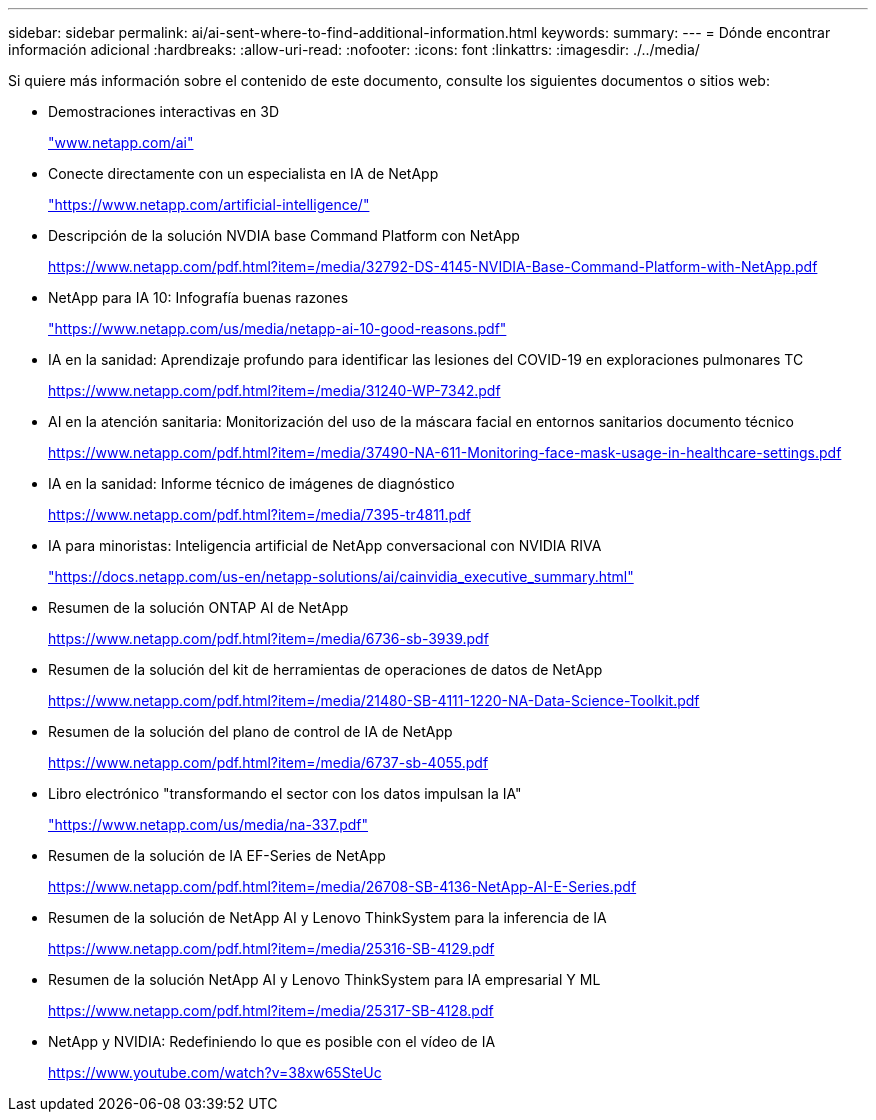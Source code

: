 ---
sidebar: sidebar 
permalink: ai/ai-sent-where-to-find-additional-information.html 
keywords:  
summary:  
---
= Dónde encontrar información adicional
:hardbreaks:
:allow-uri-read: 
:nofooter: 
:icons: font
:linkattrs: 
:imagesdir: ./../media/


[role="lead"]
Si quiere más información sobre el contenido de este documento, consulte los siguientes documentos o sitios web:

* Demostraciones interactivas en 3D
+
http://www.netapp.com/ai["www.netapp.com/ai"^]

* Conecte directamente con un especialista en IA de NetApp
+
https://www.netapp.com/artificial-intelligence/["https://www.netapp.com/artificial-intelligence/"^]

* Descripción de la solución NVDIA base Command Platform con NetApp
+
https://www.netapp.com/pdf.html?item=/media/32792-DS-4145-NVIDIA-Base-Command-Platform-with-NetApp.pdf["https://www.netapp.com/pdf.html?item=/media/32792-DS-4145-NVIDIA-Base-Command-Platform-with-NetApp.pdf"^]

* NetApp para IA 10: Infografía buenas razones
+
https://www.netapp.com/us/media/netapp-ai-10-good-reasons.pdf["https://www.netapp.com/us/media/netapp-ai-10-good-reasons.pdf"^]

* IA en la sanidad: Aprendizaje profundo para identificar las lesiones del COVID-19 en exploraciones pulmonares TC
+
https://www.netapp.com/pdf.html?item=/media/31240-WP-7342.pdf["https://www.netapp.com/pdf.html?item=/media/31240-WP-7342.pdf"^]

* AI en la atención sanitaria: Monitorización del uso de la máscara facial en entornos sanitarios documento técnico
+
https://www.netapp.com/pdf.html?item=/media/37490-NA-611-Monitoring-face-mask-usage-in-healthcare-settings.pdf["https://www.netapp.com/pdf.html?item=/media/37490-NA-611-Monitoring-face-mask-usage-in-healthcare-settings.pdf"^]

* IA en la sanidad: Informe técnico de imágenes de diagnóstico
+
https://www.netapp.com/pdf.html?item=/media/7395-tr4811.pdf["https://www.netapp.com/pdf.html?item=/media/7395-tr4811.pdf"^]

* IA para minoristas: Inteligencia artificial de NetApp conversacional con NVIDIA RIVA
+
https://docs.netapp.com/us-en/netapp-solutions/ai/cainvidia_executive_summary.html["https://docs.netapp.com/us-en/netapp-solutions/ai/cainvidia_executive_summary.html"^]

* Resumen de la solución ONTAP AI de NetApp
+
https://www.netapp.com/pdf.html?item=/media/6736-sb-3939.pdf["https://www.netapp.com/pdf.html?item=/media/6736-sb-3939.pdf"^]

* Resumen de la solución del kit de herramientas de operaciones de datos de NetApp
+
https://www.netapp.com/pdf.html?item=/media/21480-SB-4111-1220-NA-Data-Science-Toolkit.pdf["https://www.netapp.com/pdf.html?item=/media/21480-SB-4111-1220-NA-Data-Science-Toolkit.pdf"^]

* Resumen de la solución del plano de control de IA de NetApp
+
https://www.netapp.com/pdf.html?item=/media/6737-sb-4055.pdf["https://www.netapp.com/pdf.html?item=/media/6737-sb-4055.pdf"^]

* Libro electrónico "transformando el sector con los datos impulsan la IA"
+
https://www.netapp.com/us/media/na-337.pdf["https://www.netapp.com/us/media/na-337.pdf"^]

* Resumen de la solución de IA EF-Series de NetApp
+
https://www.netapp.com/pdf.html?item=/media/26708-SB-4136-NetApp-AI-E-Series.pdf["https://www.netapp.com/pdf.html?item=/media/26708-SB-4136-NetApp-AI-E-Series.pdf"^]

* Resumen de la solución de NetApp AI y Lenovo ThinkSystem para la inferencia de IA
+
https://www.netapp.com/pdf.html?item=/media/25316-SB-4129.pdf["https://www.netapp.com/pdf.html?item=/media/25316-SB-4129.pdf"^]

* Resumen de la solución NetApp AI y Lenovo ThinkSystem para IA empresarial Y ML
+
https://www.netapp.com/pdf.html?item=/media/25317-SB-4128.pdf["https://www.netapp.com/pdf.html?item=/media/25317-SB-4128.pdf"^]

* NetApp y NVIDIA: Redefiniendo lo que es posible con el vídeo de IA
+
https://www.youtube.com/watch?v=38xw65SteUc["https://www.youtube.com/watch?v=38xw65SteUc"^]


